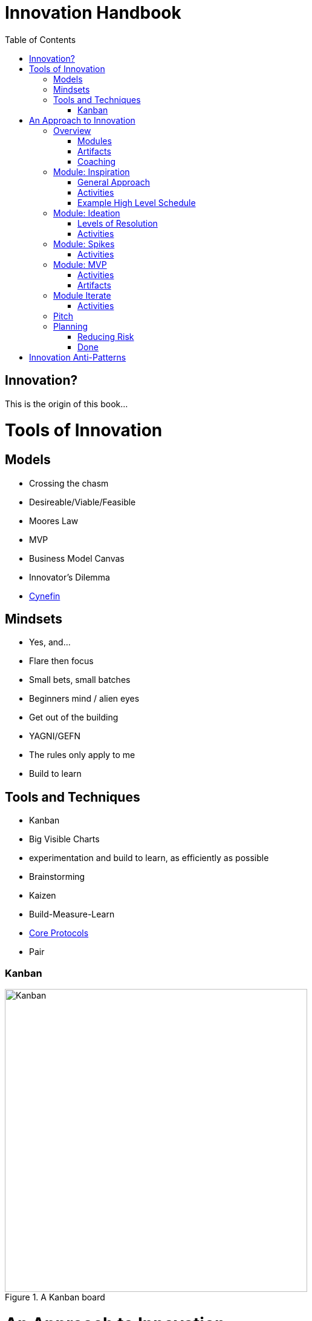 Innovation Handbook
===================
:doctype: book
:toc:
:imagesdir: images

[preface]
= Innovation? =
This is the origin of this book...

= Tools of Innovation =

== Models ==
* Crossing the chasm
* Desireable/Viable/Feasible
* Moores Law
* MVP
* Business Model Canvas
* Innovator’s Dilemma
* http://cognitive-edge.com/library/more/video/introduction-to-the-cynefin-framework/[Cynefin]

== Mindsets ==

* Yes, and...
* Flare then focus
* Small bets, small batches
* Beginners mind / alien eyes
* Get out of the building
* YAGNI/GEFN
* The rules only apply to me
* Build to learn

== Tools and Techniques ==

* Kanban
* Big Visible Charts
* experimentation and build to learn, as efficiently as possible
* Brainstorming
* Kaizen
* Build-Measure-Learn
* link:uploads/The-Core-Protocols-3.03.pdf[Core Protocols]
* Pair

=== Kanban ===

image::kanban.jpg[Kanban,title="A Kanban board",width=500]

= An Approach to Innovation =

[partintro]
.An approach developed through many engagements
--
The following...
--

== Overview ==

The Accelerator is a 16 (maximum) week program. The first week is a crash course in Accelerator mindsets and tools. The last week is focused on preparing to communicate and present the project and learnings. In between are up to 14 weeks tailored to the project. We recommend breaking up the time efficiently to maximize product validation.

To this end, we have packaged up typical types of learning, building and validating tasks into 1 or more week "sprints". These sprints can be added and re-configured as necessary. Coaches can recommend a sprint based on the needs of a team. Coaches can also unbundle a few activities from the sprint as needed.

The Minimum Viable Product (MVP) is a major milestone that dramatically changes what a team does. Before the MVP, the team does a series of "spikes" or validates parts of the business model in isolation. Upon working on the MVP, engineering practices become important. Once an MVP is launched the team is running a business and must support operations in addition to validating and optimizing the business model.

=== Modules ===
* Inspiration
* Ideation
* Spikes
* MVP
* Iterate
* Pitch 

=== Artifacts ===
* Business Model Canvas
* Process/Pivot Log
* Burn rate & budget
* Customer-Job Matrix

=== Coaching ===
* Desirable
* Viable
  * Competitive Analysis
  * Addressable Market Size
* Feasible

== Module: Inspiration ==

Duration:: 1-2 weeks
Input:: Design challenge, or business opportunity statement, sometimes in the form of How Might We...
Output:: Point of View about the customer
 
=== General Approach ===
This sprint requires some preparation ahead of time. Lining up customers and activities requires lead time. To make the best use of a week, the accelerator needs to take the team from one activity to the next, similar to what a tour bus does for tourists.
 
=== Activities ===
The following are possible activities to be done according to need:

* Review existing customer insights such as trend reports, articles, etc.
* Observation of people in their context. May include analogous situations and extreme users.
* One to two-hour, in-depth interviews in a natural setting. (Expect to cost about $350/person including recruiting and compensation. Up to 16 people to build deep empathy.)
* Synthesis
* Affinity Map
* KJ analysis (question)
* Space saturation
* Value opportunity analysis
* Journey map
* JTBD Timeline, Forces, Min/Max
* customer-job matrix footnote:[What Customers Want, Anthony Ulwick, 2005]
** existing customer / current job (incremental/breakthrough innovation)
** existing customer / new job (incremental/breakthrough innovation)
** new customer / current job (low-end disruption, new market innovation)
** new customer / new job (quite rare; not actually a new job but a radical departure from how things worked previously, e.g. phonograph, telephone)

=== Example High Level Schedule ===
* Day 1: Research
* Day 2: Observation
* Day 3: Interviews
* Day 4: Share
* Day 5: Synthesis - Aha! 

== Module: Ideation ==

Duration:: 1 week
Inputs::
  * Point of View (customer problem) statement
  * Your past experiences and understanding of customers
Outputs::
  * Concept is sufficiently defined (understood) from an end-user point of view to build a Minimum Viable Product
  * Business Model Canvas as a record of what is about to be built (to be continuously updated going forward)
  * Pitch deck outline highlighting important points to present and current best guess of results and confidence (to be continuously updated going forward)
 
=== Levels of Resolution ===

This sprint is iterative, but the activities performed change with the level of resolution required. The following are the different levels of resolution a team would go through:

* POV -> Idea groups
** Start with only a POV statement
** Ideate many ideas
** Cluster ideas into a manageable number of groups
* Idea groups -> Single idea and value proposition
** Start with a single idea group
** Ideate ideas within the group, if necessary
** Select an idea to define
* Specific idea -> Defined concept
** Start with a specific idea
** Ideate several implementations, usually from an end user perspective
** Select one of the variants to go build
* Feature design
** Light weight design used when implementing specific features for an MVP
 
=== Activities ===

The following is the high level process that is applied regardless of the level of resolution.

[horizontal]
*Diverge*:: if more options are necessary
*Converge*:: using the following approach
*Prototype*:: to gain experience
*Select*:: using results from prototyping

Continue converging, or diverge if more options are needed until landing on a single option
 
The following are examples of activities that could be done. The team must select the appropriate activity based on the level of resolution interesting to the team.

Diverge::
  * Brainstorming
  * Standup, all-at-once
  * 1-2-4-All 
  * Systematic Inventive Thinking (question) 
Converge (General)::
  * Affinity Map
  * Jobs To Be Done Min-Max Codification 
Prototype::
  * Bodystorm
  * Mock-ups
  * Storyboard
  * Screenflow
  * Business Model Canvas & Pitch Deck
  * Lead generation website
Select::
  * Dot voting
  * Performance metrics 

[TIP]
=======
Look for "Yes, exactly!" responses. Pivot away if getting lukewarm responses, but do verify they understand your idea first.
=======

== Module: Spikes ==

(How do we determine what to measure?)

Duration:: 1 week
Inputs:: Risk
Outputs:: Less Risk

Inputs::
  * Product
Outputs::
  * Product or falsified hypothesis

=== Activities ===
Learn::
  * Evaluate
  * Prioritize Risks/Gaps/Deficiencies
Build::
  * Just-in-time UX/UV Usability
  * Experiment Design
  * Just-in-time Architecture
  * Just-in-time Development
Measure::
  * Conduct Experiment/Experience


== Module: MVP ==

MVP is the smallest thing that can be tested in context. It attempts to answer the question "Is this a big thing?"

Duration:: 1-6 weeks
Inputs:: Concept
Output:: Minimum Viable Product

=== Activities ===
* Experiment Design
** Establish Key Performance Indicators (e.g. signups, recent visitors, revenue, costs)
** Intrument Business Model Canvas
** Establish operational baseline
* Product Design
** Continuous Delivery
** Test-Driven Development
* Conduct Experiment: Invite - Experience
* Evaluate
* (Growth Hacking?)

=== Artifacts ===
* Storymap
* Bodystorm
* Prototype
* Screenflow
* Architecture
* Mockup


== Module Iterate ==

Duration:: 1 week
Input:: Product
Output:: Better product or falsified hypothesis

=== Activities ===
* Experiment Design
* Build
* Measure
** A|B Test
** Conduct Experiment: Invite - Experience
* Evaluate/Learn


== Pitch ==

Duration:: 5-day pitch preparation
Input:: Business Model
Output:: 3 minute investment pitch

* Create a story
** For (target customer) who (statement of the need or opportunity) the (product name) is a (product category) that (key benefit, compelling reason to buy). Unlike (primary competitive alternative) our product (statement of primary differentiation).
** Pitch Deck
** Product page

== Planning ==

=== Reducing Risk ===

The innovation process is iterative and flexible. However, setting aside four month for an innovation engagement is a good rule of thumb. This would allow for an Inspiration sprint, an Ideation sprint, a spike or two, an MVP, a pivot or two back into Ideation, a few Iterations and a Pitch.

If you are operating in a space you are already familiar with (e.g. you are your customer), your MVP is simple, and you land on a successful business model the first time, you may need significantly less time. Conversely, in unfamiliar domains with excessive risk and complex solutions, this process may take significantly more time.

We have created this modular approach to innovation to allow for the flexible planning of innovation engagements. The idea is to identify the next greatest risk and to select the appropriate module to reduce that risk.

If you are in a time-bounded context such as a startup accelerator or a business plan competition, you will fill up your extra time with as many Iterate sprints as possible. If you have no time limit, but you are not yet profitable, you will fit in as many Iterate sprints as your burn-down chart/runway allows.

=== Done ===

A definition of innovation we particularly like is: "Aggregate change in behavior." In other words, innovation is not just invention, creativity, validated learning, a business model, or a great pitch; instead, we look for the impact of a concept on the world. This impact may be giant value for a few people, or a tiny value for a large population; it is the total impact that defines the degree of innovation.

So, one might ask, "When is an innovation engagement done?". This has three answers:

* You are done if you validated your concept is not desireable, viable, feasible, repeatable, scalable or profitable.
* You are done when your concept is acquired.
* You are done when your concept has become a business.

= Innovation Anti-Patterns =

* Design-only, Hand-off recommendations
* Approval by Value-chain-dependent executives
* optimize organization (enemy of new concepts)
* First we need to X, then we'll be ready to innovate
